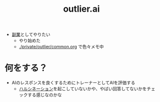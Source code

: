 :PROPERTIES:
:ID:       9E38F234-C221-4373-B26C-821F78FF4458
:END:
#+title: outlier.ai
- [[id:3D5EA3BC-EFB2-451A-A509-0F715E410AB7][副業]]としてやりたい
  - やり始めた
  - [[./private/outlier/common.org]] で色々メモ中
* 何をする？
- AIのレスポンスを良くするためにトレーナーとしてAIを評価する
  - [[id:330D0BA5-2302-4A2C-BB28-FEE061F567A5][ハルシネーション]]を起こしていないかや、やばい回答してないかをチェックする感じなのかな
